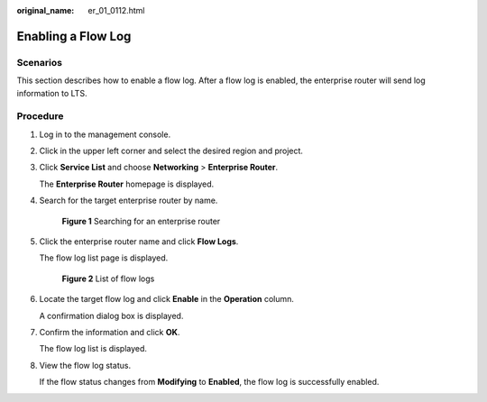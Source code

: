 :original_name: er_01_0112.html

.. _er_01_0112:

Enabling a Flow Log
===================

Scenarios
---------

This section describes how to enable a flow log. After a flow log is enabled, the enterprise router will send log information to LTS.

Procedure
---------

#. Log in to the management console.

#. Click |image1| in the upper left corner and select the desired region and project.

#. Click **Service List** and choose **Networking** > **Enterprise Router**.

   The **Enterprise Router** homepage is displayed.

#. Search for the target enterprise router by name.


   .. figure:: /_static/images/en-us_image_0000001674900098.png
      :alt: **Figure 1** Searching for an enterprise router

      **Figure 1** Searching for an enterprise router

#. Click the enterprise router name and click **Flow Logs**.

   The flow log list page is displayed.


   .. figure:: /_static/images/en-us_image_0000001725954305.png
      :alt: **Figure 2** List of flow logs

      **Figure 2** List of flow logs

#. Locate the target flow log and click **Enable** in the **Operation** column.

   A confirmation dialog box is displayed.

#. Confirm the information and click **OK**.

   The flow log list is displayed.

#. View the flow log status.

   If the flow status changes from **Modifying** to **Enabled**, the flow log is successfully enabled.

.. |image1| image:: /_static/images/en-us_image_0000001190483836.png
